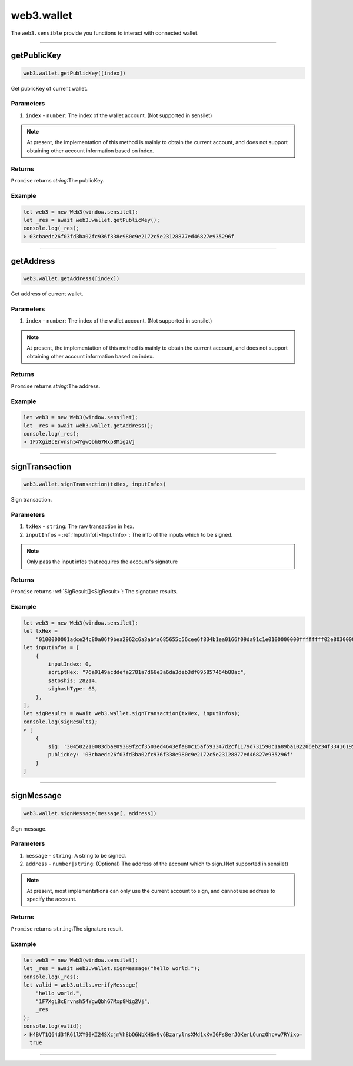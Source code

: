.. _wallet:

========
web3.wallet
========

The ``web3.sensible`` provide you functions to interact with connected wallet.

------------------------------------------------------------------------------



getPublicKey
=====================

.. code-block:: javascript

    web3.wallet.getPublicKey([index])

Get publicKey of current wallet.

----------
Parameters
----------

1. ``index`` - ``number``: The index of the wallet account.  (Not supported in sensilet)

.. note:: At present, the implementation of this method is mainly to obtain the current account, and does not support obtaining other account information based on index.

-------
Returns
-------

``Promise`` returns `string`:The publicKey.

-------
Example
-------

.. code-block:: javascript

    let web3 = new Web3(window.sensilet);
    let _res = await web3.wallet.getPublicKey();
    console.log(_res);
    > 03cbaedc26f03fd3ba02fc936f338e980c9e2172c5e23128877ed46827e935296f

------------------------------------------------------------------------------


getAddress
=====================

.. code-block:: javascript

    web3.wallet.getAddress([index])

Get address of current wallet.

----------
Parameters
----------

1. ``index`` - ``number``: The index of the wallet account.  (Not supported in sensilet)

.. note:: At present, the implementation of this method is mainly to obtain the current account, and does not support obtaining other account information based on index.

-------
Returns
-------

``Promise`` returns `string`:The address.

-------
Example
-------

.. code-block:: javascript

    let web3 = new Web3(window.sensilet);
    let _res = await web3.wallet.getAddress();
    console.log(_res);
    > 1F7XgiBcErvnsh54YgwQbhG7Mxp8Mig2Vj

------------------------------------------------------------------------------


signTransaction
=====================

.. code-block:: javascript

    web3.wallet.signTransaction(txHex, inputInfos)

Sign transaction.

----------
Parameters
----------

1. ``txHex`` - ``string``: The raw transaction in hex.
2. ``inputInfos`` - :ref:`InputInfo[]<InputInfo>`: The info of the inputs which to be signed.

.. note:: Only pass the input infos that requires the account's signature

-------
Returns
-------

``Promise`` returns :ref:`SigResult[]<SigResult>`: The signature results.

-------
Example
-------

.. code-block:: javascript

    let web3 = new Web3(window.sensilet);
    let txHex =
        "0100000001adce24c80a06f9bea2962c6a3abfa685655c56cee6f834b1ea0166f09da91c1e0100000000ffffffff02e8030000000000001976a914ba9444c7483a62394166d406164317c1c722e4a488acdd690000000000001976a9149acddefa2781a7d66e3a6da3deb3df095857464b88ac00000000";
    let inputInfos = [
        {
            inputIndex: 0,
            scriptHex: "76a9149acddefa2781a7d66e3a6da3deb3df095857464b88ac",
            satoshis: 28214,
            sighashType: 65,
        },
    ];
    let sigResults = await web3.wallet.signTransaction(txHex, inputInfos);
    console.log(sigResults);
    > [
        {
            sig: '304502210083dbae09389f2cf3503ed4643efa80c15af593347d2cf1179d731590c1a89ba102206eb234f3341619576b8b5cd441ae5abf48497598491ccfe44d6223ae5fc77a00',
            publicKey: '03cbaedc26f03fd3ba02fc936f338e980c9e2172c5e23128877ed46827e935296f'
        }
    ] 


------------------------------------------------------------------------------

signMessage
=====================

.. code-block:: javascript

    web3.wallet.signMessage(message[, address])

Sign message.

----------
Parameters
----------

1. ``message`` - ``string``: A string to be signed.
2. ``address`` - ``number|string``: (Optional) The address of the account which to sign.(Not supported in sensilet)

.. note:: At present, most implementations can only use the current account to sign, and cannot use address to specify the account.

-------
Returns
-------

``Promise`` returns ``string``:The signature result.

-------
Example
-------

.. code-block:: javascript

    let web3 = new Web3(window.sensilet);
    let _res = await web3.wallet.signMessage("hello world.");
    console.log(_res);
    let valid = web3.utils.verifyMessage(
        "hello world.",
        "1F7XgiBcErvnsh54YgwQbhG7Mxp8Mig2Vj",
        _res
    );
    console.log(valid);
    > H4BVT1Q64d3fR61lXY90KI24SXcjmVh8bQ6NbXHGv9v6BzarylnsXMd1xKvIGFs8erJQKerLOunzOhc+w7RYixo=
      true  

------------------------------------------------------------------------------